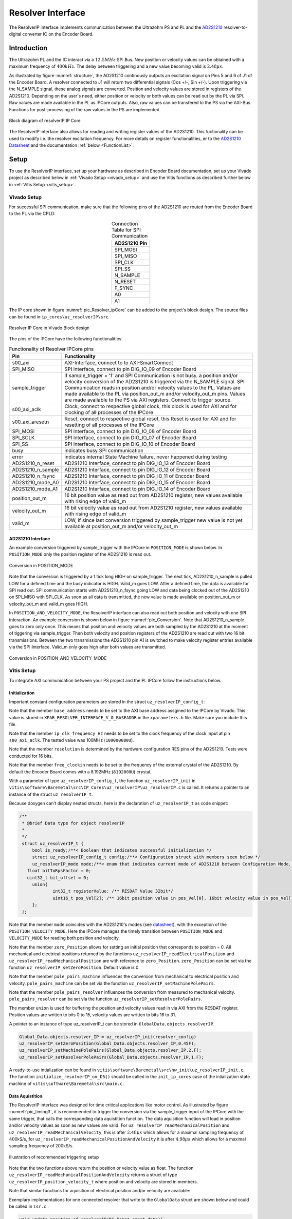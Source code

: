 .. _uz_resolverIP:

==================
Resolver Interface
==================

The ResolverIP interface implements communication between the Ultrazohm PS and PL and the `AD2S1210 <https://www.analog.com/media/en/technical-documentation/data-sheets/AD2S1210.pdf>`_ resolver-to-digital converter IC on the Encoder Board.

Introduction
============

The Ultrazohm PL and the IC interact via a :math:`12.5MHz` SPI Bus. New position or velocity values can be obtained with a maximum frequency of :math:`400kHz`. The delay between triggering and a new value becoming valid is :math:`2.48 \mu s`.

As illustrated by figure :numref:`structure`, the AD2S1210 continously outputs an excitation signal on Pins 5 and 6 of J1 of the Encoder Board. A resolver connected to J1 will return two differential signals (Cos +/-, Sin +/-). Upon triggering via the N_SAMPLE signal, these analog signals are converted. Position and velocity values are stored in registers of the AD2S1210. Depending on the user's need, either position or velocity or both values can be read out by the PL via SPI. Raw values are made available in the PL as IPCore outputs. Also, raw values can be transfered to the PS via the AXI-Bus. Functions for post-processing of the raw values in the PS are implemented.

.. _structure:

.. figure:: structure_resolverIP1.png
   :width: 800
   :align: center

   Block diagram of resolverIP IP Core 



The ResolverIP interface also allows for reading and writing register values of the AD2S1210. This fuctionality can be used to modify i.e. the resolver excitation frequency. For more details on register functionalities, 
er to the `AD2S1210 Datasheet <https://www.analog.com/media/en/technical-documentation/data-sheets/AD2S1210.pdf>`_ and the documentation :ref:`below <FunctionList>`.


Setup
=====
To use the ResolverIP interface, set up your hardware as described in Encoder Board documentation, set up your Vivado project as described below in :ref:`Vivado Setup <vivado_setup>` and use the Vitis functions as described further below in :ref:`Vitis Setup <vitis_setup>`.

.. _vivado_setup:

Vivado Setup
************

For successful SPI communication, make sure that the following pins of the AD2S1210 are routed from the Encoder Board to the PL via the CPLD:

.. list-table:: Connection Table for SPI Communication 
   :widths: 25
   :header-rows: 1
   :align: center

   * - AD2S1210 Pin
   * - SPI_MOSI
   * - SPI_MISO
   * - SPI_CLK
   * - SPI_SS
   * - N_SAMPLE
   * - N_RESET
   * - F_SYNC
   * - A0
   * - A1

The IP core shown in figure :numref:`pic_Resolver_ipCore` can be added to the project's block design. The source files can be found in ``ip_cores\uz_resolverIP\src``. 

.. _pic_Resolver_ipCore:

.. figure:: pic_ResolverIPCore1.png
   :width: 300
   :align: center

   Resolver IP Core in Vivado Block design 

The pins of the IPCore have the following functionalities:

.. list-table:: Functionality of Resolver IPCore pins 
   :widths: 25 400
   :header-rows: 1
   :align: center

   * - Pin
     - Functionality
   * - s00_axi
     - AXI-Interface, connect to to AXI-SmartConnect
   * - SPI_MISO
     - SPI Interface, connect to pin DIG_IO_09 of Encoder Board 
   * - sample_trigger
     - if sample_trigger = '1' and SPI Communication is not busy, a position and/or velocity conversion of the AD2S1210 is triggered via the N_SAMPLE signal. SPI Communication reads in position and/or velocity values to the PL. Values are made available to the PL via position_out_m and/or velocity_out_m pins. Values are made available to the PS via AXI registers. Connect to trigger source.
   * - s00_axi_aclk
     - Clock, connect to respective global clock, this clock is used for AXI and for clocking of all processes of the IPCore
   * - s00_axi_aresetn
     - Reset, connect to respective global reset, this Reset is used for AXI and for resetting of all processes of the IPCore
   * - SPI_MOSI
     - SPI Interface, connect to pin DIG_IO_08 of Encoder Board  
   * - SPI_SCLK
     - SPI Interface, connect to pin DIG_IO_07 of Encoder Board
   * - SPI_SS
     - SPI Interface, connect to pin DIG_IO_10 of Encoder Board
   * - busy
     - indicates busy SPI communication
   * - error
     - indicates internal State Machine failure, never happened during testing
   * - AD2S1210_n_reset
     - AD2S1210 Interface, connect to pin DIG_IO_13 of Encoder Board
   * - AD2S1210_n_sample
     - AD2S1210 Interface, connect to pin DIG_IO_12 of Encoder Board
   * - AD2S1210_n_fsync
     - AD2S1210 Interface, connect to pin DIG_IO_11 of Encoder Board
   * - AD2S1210_mode_A0
     - AD2S1210 Interface, connect to pin DIG_IO_15 of Encoder Board
   * - AD2S1210_mode_A1
     - AD2S1210 Interface, connect to pin DIG_IO_14 of Encoder Board
   * - position_out_m
     - 16 bit position value as read out from AD2S1210 register, new values available with rising edge of valid_m
   * - velocity_out_m
     - 16 bit velocity value as read out from AD2S1210 register, new values available with rising edge of valid_m
   * - valid_m
     - LOW, if since last conversion triggered by sample_trigger new value is not yet available at position_out_m and/or velocity_out_m 

AD2S1210 Interface
^^^^^^^^^^^^^^^^^^

An example conversion triggered by sample_trigger with the IPCore in ``POSITION_MODE`` is shown below. In ``POSITION_MODE`` only the position register of the AD2S1210 is read out.


.. figure:: timing_POSMODE.png
   :width: 600
   :align: center

   Conversion in POSITION_MODE

Note that the conversion is triggered by a 1 tick long HIGH on sample_trigger. The next tick, AD2S1210_n_sample is pulled LOW for a defined time and the busy indicator is HIGH. Valid_m goes LOW. After a defined time, the data is available for SPI read out. SPI communication starts with AD2S1210_n_fsync going LOW and data being clocked out of the AD2S1210 on SPI_MISO with SPI_CLK. As soon as all data is transmitted, the new value is made available on position_out_m or velocity_out_m and valid_m goes HIGH.

In ``POSITION_AND_VELOCITY_MODE``, the ResolverIP interface can also read out both position and velocity with one SPI interaction. An example conversion is shown below in figure :numref:`pic_Conversion`. Note that AD2S1210_n_sample goes to zero only once. This means that position and velocity values are both sampled by the AD2S1210 at the moment of tiggering via sample_trigger. Then both velocity and position registers of the AD2S1210 are read out with two 16 bit transmissions. Between the two transmissions the AD2S1210 pin A1 is switched to make velocity register entries available via the SPI Interface. Valid_m only goes high after both values are transmitted. 

.. _pic_Conversion:

.. figure:: timing_POSVELMODE.png
   :width: 600
   :align: center

   Conversion in POSITION_AND_VELOCITY_MODE

.. _vitis_setup:

Vitis Setup
***********
To integrate AXI communication between your PS project and the PL IPCore follow the instructions below. 


Initialization
^^^^^^^^^^^^^^

Important constant configuration parameters are stored in the struct ``uz_resolverIP_config_t``:

.. doxygenstruct:: uz_resolverIP_config_t
	:members:

Note that the member ``base_address`` needs to be set to the AXI base address assgined to the IPCore by Vivado. This value is stored in ``XPAR_RESOLVER_INTERFACE_V_0_BASEADDR`` in the ``xparameters.h`` file. Make sure you include this file.

Note that the member ``ip_clk_frequency_Hz`` needs to be set to the clock frequency of the clock input at pin ``s00_axi_aclk``. The tested value was 100MHz (``100000000U``).

Note that the member ``resolution`` is determined by the hardware configuration RES pins of the AD2S1210. Tests were conducted for 16 bits.

Note that the member ``freq_clockin`` needs to be set to the frequency of the external crystal of the AD2S1210. By default the Encoder Board comes with a 8.192MHz (``8192000U``) crystal.


.. code-block:: c
   :caption: A declaration of the struct ``uz_resolverIP_config_t``

   #include "xparameters.h"
   #define CRYSTAL_FREQUENCY 8192000U
   #define IP_CLK_FREQ 100000000U
   struct uz_resolverIP_config_t resolver_config={
           .base_address=XPAR_RESOLVER_INTERFACE_V_0_BASEADDR,
           .ip_clk_frequency_Hz=IP_CLK_FREQ,
           .resolution = 16,
           .freq_clockin = CRYSTAL_FREQUENCY,
           .zero_position_mech = 0,
           .pole_pairs_mach = 1,
           .pole_pairs_res = 2
        };

With a parameter of type  ``uz_resolverIP_config_t``, the function ``uz_resolverIP_init`` in ``vitis\software\Baremetal\src\IP_Cores\uz_resolverIP\uz_resolverIP.c`` is called. It returns a pointer to an instance of the struct ``uz_resolverIP_t``.

.. doxygentypedef:: uz_resolverIP_t

.. doxygenfunction:: uz_resolverIP_init

Because doxygen can't display nested structs, here is the declaration of ``uz_resolverIP_t``  as code snippet:

.. code-block:: c

   /**
    * @brief Data type for object resolverIP
    *
    */
    struct uz_resolverIP_t {
    	bool is_ready;/**< Boolean that indicates successful initialization */
    	struct uz_resolverIP_config_t config;/**< Configuration struct with members seen below */
    	uz_resolverIP_mode mode;/**< enum that indicates current mode of AD2S1210 between Configuration Mode, Position Mode, Velocity Mode or PositionAndVelocityMode */
      float bitToRpsFactor = 0;
      uint32_t bit_offset = 0;
    	union{
    		int32_t registerValue; /** RESDAT Value 32bit*/
    		uint16_t pos_Vel[2]; /** 16bit position value in pos_Vel[0], 16bit velocity value in pos_Vel[1]*/
    	}; 
    };

Note that the member ``mode`` coincides with the AD2S1210's modes (see `datasheet <https://www.analog.com/media/en/technical-documentation/data-sheets/AD2S1210.pdf>`_), with the exception of the ``POSITION_VELOCITY_MODE``. Here the IPCore manages the timely transition between ``POSITION_MODE`` and ``VELOCITY_MODE`` for reading both position and velocity.

Note that the member ``zero_Position`` allows for setting an initial position that corresponds to position = 0. All mechanical and electrical positions returned by the functions ``uz_resolverIP_readElectricalPosition`` and ``uz_resolverIP_readMechanicalPosition`` are with reference to ``zero_Position``. ``zero_Position`` can be set via the function ``uz_resolverIP_setZeroPosition``. Default value is 0.

Note that the member ``pole_pairs_machine`` influences the conversion from mechanical to electrical position and velocity.  ``pole_pairs_machine`` can be set via the function ``uz_resolverIP_setMachinePolePairs``. 

Note that the member ``pole_pairs_resolver`` influences the conversion from measured to mechanical velocity.  ``pole_pairs_resolver`` can be set via the function ``uz_resolverIP_setResolverPolePairs``. 

The member ``union`` is used for buffering the position and velocity values read in via AXI from the RESDAT register. Position values are written to bits 0 to 15, velocity values are written to bits 16 to 31.

A pointer to an  instance of type uz_resolverIP_t can be stored in ``GlobalData.objects.resolverIP``.

.. code-block:: c

   Global_Data.objects.resolver_IP = uz_resolverIP_init(resolver_config)
   uz_resolverIP_setZeroPosition(Global_Data.objects.resolver_IP,0.45F);
   uz_resolverIP_setMachinePolePairs(Global_Data.objects.resolver_IP,2.F);
   uz_resolverIP_setResolverPolePairs(Global_Data.objects.resolver_IP,1.F);

A ready-to-use intialization can be found in ``vitis\software\Baremetal\src\hw_init\uz_resolverIP_init.c``. The function ``initialize_resolverIP_on_D5()`` should be called in the ``init_ip_cores`` case of the intialization state machine of ``vitis\software\Baremetal\src\main.c``.

Data Aquistition
^^^^^^^^^^^^^^^^

The ResolverIP interface was designed for time critical applications like motor control. As illustrated by figure :numref:`pic_timing3`, it is recommended to trigger the conversion via the sample_trigger input of the IPCore with the same trigger, that calls the corresponding data aquistition function. The data aquisition function will load in position and/or velocity values as soon as new values are valid. For ``uz_resolverIP_readMechanicalPosition`` and ``uz_resolverIP_readMechanicalVelocity``, this is after :math:`2.48 \mu s` which allows for a maximal sampling frequency of 400kS/s, for ``uz_resolverIP_readMechanicalPositionAndVelocity`` it is after :math:`4.98 \mu s` which allows for a maximal sampling frequency of 200kS/s. 

.. _pic_timing3:

.. figure:: timing3_resolverIP1.png
   :width: 600
   :align: center

   Illustration of recommended triggering setup 

.. doxygenfunction:: uz_resolverIP_readMechanicalPosition

.. doxygenfunction:: uz_resolverIP_readMechanicalVelocity

Note that the two functions above return the position or velocity value as float.
The function ``uz_resolverIP_readMechanicalPositionAndVelocity`` returns a struct of type ``uz_resolverIP_position_velocity_t`` where position and velocity are stored in members.

.. doxygenstruct:: uz_resolverIP_position_velocity_t
  :members:

.. doxygenfunction:: uz_resolverIP_readMechanicalPositionAndVelocity

Note that similar functions for aquisition of electrical position and/or velocity are available:

.. doxygenfunction:: uz_resolverIP_readElectricalPosition

.. doxygenfunction:: uz_resolverIP_readElectricalVelocity

.. doxygenfunction:: uz_resolverIP_readElectricalPositionAndVelocity

Exemplary implementations for one connected resolver that write to the ``GlobalData`` struct are shown below and could be called in ``isr.c`` : 

.. code-block:: c

   void update_position_of_resolverIP(DS_Data* const data){
   	data->av.theta_mech = uz_resolverIP_readMechanicalPosition(data->objects.resolver_IP);
   	data->av.theta_elec = (data->av.theta_mech * uz_resolverIP_getMachinePolePairs(data->objects.resolver_IP)) - 2 * UZ_PIf * floor(data->av.theta_mech * uz_resolverIP_getMachinePolePairs(data->objects.resolver_IP)  / (2* UZ_PIf));
   }
   
   void update_speed_of_resolverIP(DS_Data* const data){
   	data->av.mechanicalRotorSpeed = uz_resolverIP_readMechanicalVelocity(data->objects.resolver_IP) * 60.f; //in rpm
   }
   
   void update_position_and_speed_of_resolverIP(DS_Data* const data){
   	uz_resolverIP_position_velocity_t  mechanical = uz_resolverIP_readMechanicalPositionAndVelocity(data->objects.resolver_IP);
   	data->av.theta_mech = mechanical.position;
   	data->av.mechanicalRotorSpeed = mechanical.velocity * 60.F; //rpm
   	data->av.theta_elec = (data->av.theta_mech * uz_resolverIP_getMachinePolePairs(data->objects.resolver_IP)) - 2.0f * UZ_PIf * floorf(data->av.theta_mech * uz_resolverIP_getMachinePolePairs(data->objects.resolver_IP)  / (2.0f * UZ_PIf));
   }


More functioniality
===================

The ResolverIP Interface comes with a wide range of functions to write or read configuration registers of the AD2S1210. 
A list of all registers can be seen in figure :numref:`fig_registers`.

.. _fig_registers:

.. figure:: register_table1.png
   :width: 300
   :align: center

   List of all configuration registers of the AD2S1210

For all possible read and write operations, high level functions have been implemented. For applicable write funcitons, the user only needs to input the desired value in float format, the function will take over the conversion to the 8 bit register value. For applicable read functions, values are returned in float format. A list of all functions is given :ref:`below <FunctionList>`.


If the user wants to manually write a definded integer value to a register, the function ``writeRegister`` can be used.

.. doxygenfunction:: uz_resolverIP_writeRegister

For reading of a register ``readRegister`` can be used.

.. doxygenfunction:: uz_resolverIP_readRegister

.. _FunctionList:

High Level Register Operation Functions
***************************************

.. doxygenfunction:: uz_resolverIP_setLOSThresh

.. doxygenfunction:: uz_resolverIP_getLOSThresh

.. doxygenfunction:: uz_resolverIP_setDOSOverrangeThresh

.. doxygenfunction:: uz_resolverIP_getDOSOverrangeThresh

.. doxygenfunction:: uz_resolverIP_setDOSMismatchThresh

.. doxygenfunction:: uz_resolverIP_getDOSMismatchThresh

.. doxygenfunction:: uz_resolverIP_setDOSResetMax

.. doxygenfunction:: uz_resolverIP_setDOSResetMin

.. doxygenfunction:: uz_resolverIP_getDOSResetMin

.. doxygenfunction:: uz_resolverIP_getDOSResetMax

.. doxygenfunction:: uz_resolverIP_setLOTHighThresh

.. doxygenfunction:: uz_resolverIP_getLOTHighThresh

.. doxygenfunction:: uz_resolverIP_setLOTLowThresh

.. doxygenfunction:: uz_resolverIP_getLOTLowThresh

.. doxygenfunction:: uz_resolverIP_setExcitationFrequency

.. doxygenfunction:: uz_resolverIP_getExcitationFrequency

.. doxygenfunction:: uz_resolverIP_setCTRLReg

.. doxygenfunction:: uz_resolverIP_getCTRLReg

.. doxygenfunction:: uz_resolverIP_resetSoftware

.. doxygenfunction:: uz_resolverIP_getFLTRegister
